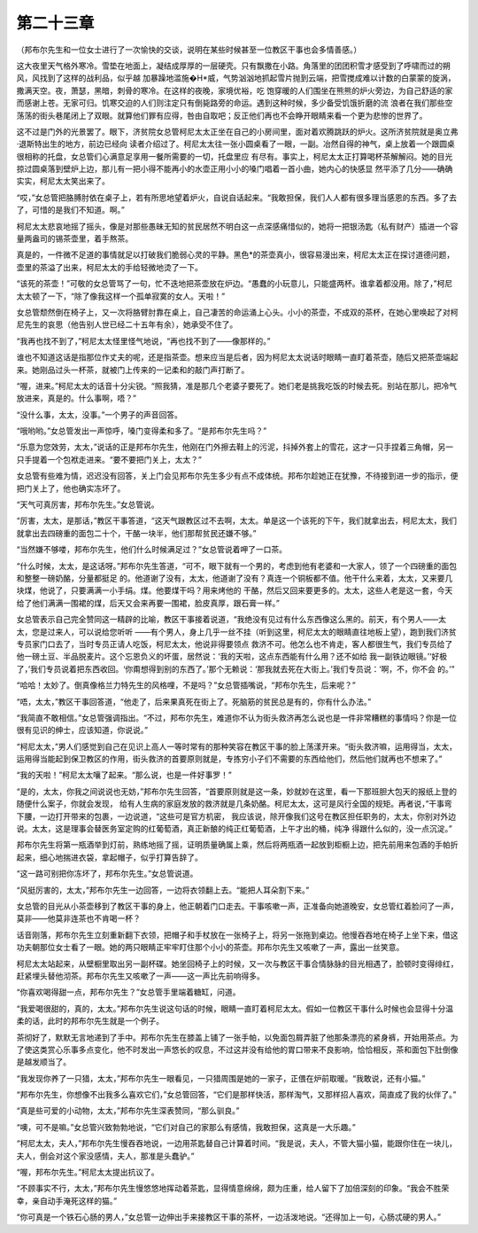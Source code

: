 第二十三章
==========

（邦布尔先生和一位女士进行了一次愉快的交谈，说明在某些时候甚至一位教区干事也会多情善感。）

这大夜里天气格外寒冷。雪垫在地面上，凝结成厚厚的一层硬壳。只有飘撒在小路。角落里的团团积雪才感受到了呼啸而过的朔风，风找到了这样的战利品，似乎越 加暴躁地滥施�H*威，气势汹汹地抓起雪片抛到云端，把雪搅成难以计数的白蒙蒙的旋涡，撒满天空。夜，萧瑟，黑暗，刺骨的寒冷。在这样的夜晚，家境优裕，吃 饱穿暖的人们围坐在熊熊的炉火旁边，为自己舒适的家而感谢上苍。无家可归。饥寒交迫的人们则注定只有倒毙路旁的命运。遇到这种时候，多少备受饥饿折磨的流 浪者在我们那些空荡荡的街头巷尾闭上了双眼。就算他们罪有应得，咎由自取吧；反正他们再也不会睁开眼睛来看一个更为悲惨的世界了。

这不过是门外的光景罢了。眼下，济贫院女总管柯尼太太正坐在自己的小房间里，面对着欢腾跳跃的炉火。这所济贫院就是奥立弗·退斯特出生的地方，前边已经向 读者介绍过了。柯尼太太往一张小圆桌看了一眼，一副。冶然自得的神气，桌上放着一个跟圆桌很相称的托盘，女总管们心满意足享用一餐所需要的一切，托盘里应 有尽有。事实上，柯尼太太正打算喝杯茶解解闷。她的目光掠过圆桌落到壁炉上边，那儿有一把小得不能再小的水壶正用小小的嗓门唱着一首小曲，她内心的快感显 然平添了几分——确确实实，柯尼太太笑出来了。

“哎，”女总管把胳膊肘依在桌子上，若有所思地望着炉火，自说自话起来。“我敢担保，我们人人都有很多理当感恩的东西。多了去了，可惜的是我们不知道。啊。”

柯尼太太悲哀地摇了摇头，像是对那些愚昧无知的贫民居然不明白这一点深感痛惜似的，她将一把银汤匙（私有财产）插进一个容量两盎司的锡茶壶里，着手熬茶。

真是的，一件微不足道的事情就足以打破我们脆弱心灵的平静。黑色*的茶壶真小，很容易漫出来，柯尼太太正在探讨道德问题，壶里的茶溢了出来，柯尼太太的手给轻微地烫了一下。

“该死的茶壶！”可敬的女总管骂了一句，忙不迭地把茶壶放在炉边。“愚蠢的小玩意儿，只能盛两杯。谁拿着都没用。除了，”柯尼太太顿了一下，“除了像我这样一个孤单寂寞的女人。天啦！”

女总管颓然倒在椅子上，又一次将胳臂肘靠在桌上，自己凄苦的命运涌上心头。小小的茶壶，不成双的茶杯，在她心里唤起了对柯尼先生的哀思（他告别人世已经二十五年有余），她承受不住了。

“我再也找不到了，”柯尼太太怪里怪气地说，“再也找不到了——像那样的。”

谁也不知道这话是指那位作丈夫的呢，还是指茶壶。想来应当是后者，因为柯尼太太说话时眼睛一直盯着茶壶，随后又把茶壶端起来。她刚品过头一杯茶，就被门上传来的一记柔和的敲门声打断了。

“喔，进来。”柯尼太太的话音十分尖锐。“照我猜，准是那几个老婆子要死了。她们老是挑我吃饭的时候去死。别站在那儿，把冷气放进来，真是的。什么事啊，唔？”

“没什么事，太太，没事。”一个男子的声音回答。

“哦哟哟。”女总管发出一声惊呼，嗓门变得柔和多了。“是邦布尔先生吗？”

“乐意为您效劳，太太，”说话的正是邦布尔先生，他刚在门外擦去鞋上的污泥，抖掉外套上的雪花，这才一只手捏着三角帽，另一只手提着一个包袱走进来。“要不要把门关上，太太？”

女总管有些难为情，迟迟没有回答，关上门会见邦布尔先生多少有点不成体统。邦布尔趁她正在犹豫，不待接到进一步的指示，便把门关上了，他也确实冻坏了。

“天气可真厉害，邦布尔先生。”女总管说。

“厉害，太太，是那话，”教区干事答道，“这天气跟教区过不去啊，太太。单是这一个该死的下午，我们就拿出去，柯尼太太，我们就拿出去四磅重的面包二十个，干酪一块半，他们那帮贫民还嫌不够。”

“当然嫌不够喽，邦布尔先生，他们什么时候满足过？”女总管说着呷了一口茶。

“什么时候，太太，是这话呀。”邦布尔先生答道，“可不，眼下就有一个男的，考虑到他有老婆和一大家人，领了一个四磅重的面包和整整一磅奶酪，分量都挺足 的。他道谢了没有，太太，他道谢了没有？真连一个铜板都不值。他干什么来着，太太，又来要几块煤，他说了，只要满满一小手绢。煤。他要煤干吗？用来烤他的 干酪，然后又回来要更多的。太太，这些人老是这一套，今天给了他们满满一围裙的煤，后天又会来再要一围裙，脸皮真厚，跟石膏一样。”

女总管表示自己完全赞同这一精辟的比喻，教区干事接着说道，“我绝没有见过有什么东西像这么黑的。前天，有个男人——太太，您是过来人，可以说给您听听 ——有个男人，身上几乎一丝不挂（听到这里，柯尼太太的眼睛直往地板上望），跑到我们济贫专员家门口去了，当时专员正请人吃饭，柯尼太太，他说非得要领点 救济不可。他怎么也不肯走，客人都很生气，我们专员给了他一磅土豆、半品脱麦片。这个忘恩负义的坏蛋，居然说：‘我的天啦，这点东西能有什么用？还不如给 我一副铁边眼镜。’‘好极了，’我们专员说着把东西收回。‘你甭想得到别的东西了。’那个无赖说：‘那我就去死在大街上。’我们专员说：‘啊，不，你不会 的。’”

“哈哈！太妙了。倒真像格兰力特先生的风格哩，不是吗？”女总管插嘴说，“邦布尔先生，后来呢？”

“唔，太太，”教区干事回答道，“他走了，后来果真死在街上了。死脑筋的贫民总是有的，你有什么办法。”

“我简直不敢相信。”女总管强调指出。“不过，邦布尔先生，难道你不认为街头救济再怎么说也是一件非常糟糕的事情吗？你是一位很有见识的绅士，应该知道，你说说。”

“柯尼太太，”男人们感觉到自己在见识上高人一等时常有的那种笑容在教区干事的脸上荡漾开来。“街头救济嘛，运用得当，太太，运用得当能起到保卫教区的作用，街头救济的首要原则就是，专拣穷小子们不需要的东西给他们，然后他们就再也不想来了。”

“我的天啦！”柯尼太太嚷了起来。“那么说，也是一件好事罗！”

“是的，太太，你我之间说说也无妨，”邦布尔先生回答，“首要原则就是这一条，妙就妙在这里，看一下那班胆大包天的报纸上登的随便什么案子，你就会发现， 给有人生病的家庭发放的救济就是几条奶酪。柯尼太太，这可是风行全国的规矩。再者说，”干事弯下腰，一边打开带来的包裹，一边说道，“这些可是官方机密， 我应该说，除开像我们这号在教区担任职务的，太太，你别对外边说。太太，这是理事会替医务室定购的红葡萄酒，真正新酿的纯正红葡萄酒，上午才出的桶，纯净 得跟什么似的，没一点沉淀。”

邦布尔先生将第一瓶酒举到灯前，熟练地摇了摇，证明质量确属上乘，然后将两瓶酒一起放到柜橱上边，把先前用来包酒的手帕折起来，细心地揣进衣袋，拿起帽子，似乎打算告辞了。

“这一路可别把你冻坏了，邦布尔先生。”女总管说道。

“风挺厉害的，太太，”邦布尔先生一边回答，一边将衣领翻上去。“能把人耳朵割下来。”

女总管的目光从小茶壶移到了教区干事的身上，他正朝着门口走去。干事咳嗽一声，正准备向她道晚安，女总管红着脸问了一声，莫非——他莫非连茶也不肯喝一杯？

话音刚落，邦布尔先生立刻重新翻下衣领，把帽子和手杖放在一张椅子上，将另一张拖到桌边。他慢吞吞地在椅子上坐下来，借这功夫朝那位女士看了一眼。她的两只眼睛正牢牢盯住那个小小的茶壶。邦布尔先生又咳嗽了一声，露出一丝笑意。

柯尼太太站起来，从壁橱里取出另一副杯碟。她坐回椅子上的时候，又一次与教区干事合情脉脉的目光相遇了，脸顿时变得绯红，赶紧埋头替他沏茶。邦布尔先生又咳嗽了一声——这一声比先前响得多。

“你喜欢喝得甜一点，邦布尔先生？”女总管手里端着糖缸，问道。

“我爱喝很甜的，真的，太太。”邦布尔先生说这句话的时候，眼睛一直盯着柯尼太太。假如一位教区干事什么时候也会显得十分温柔的话，此时的邦布尔先生就是一个例子。

茶彻好了，默默无言地递到了手中。邦布尔先生在膝盖上铺了一张手帕，以免面包屑弄脏了他那条漂亮的紧身裤，开始用茶点。为了使这类赏心乐事多点变化，他不时发出一声悠长的叹息，不过这并没有给他的胃口带来不良影响，恰恰相反，茶和面包下肚倒像是越发顺当了。

“我发现你养了一只猎，太太，”邦布尔先生一眼看见，一只猎周围是她的一家子，正偎在炉前取暖。“我敢说，还有小猫。”

“邦布尔先生，你想像不出我多么喜欢它们，”女总管回答，“它们是那样快活，那样淘气，又那样招人喜欢，简直成了我的伙伴了。”

“真是些可爱的小动物，太太，”邦布尔先生深表赞同，“那么驯良。”

“噢，可不是嘛。”女总管兴致勃勃地说，“它们对自己的家那么有感情，我敢担保，这真是一大乐趣。”

“柯尼太太，夫人，”邦布尔先生慢吞吞地说，一边用茶匙替自己计算着时间。“我是说，夫人，不管大猫小猫，能跟你住在一块儿，夫人，倒会对这个家没感情，夫人，那准是头蠢驴。”

“喔，邦布尔先生。”柯尼太太提出抗议了。

“不顾事实不行，太太，”邦布尔先生慢悠悠地挥动着茶匙，显得情意绵绵，颇为庄重，给人留下了加倍深刻的印象。“我会不胜荣幸，亲自动手淹死这样的猫。”

“你可真是一个铁石心肠的男人，”女总管一边伸出手来接教区干事的茶杯，一边活泼地说。“还得加上一句，心肠忒硬的男人。”

